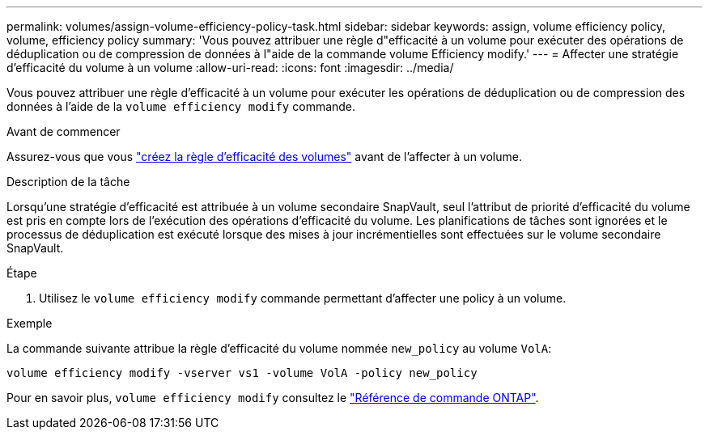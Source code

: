 ---
permalink: volumes/assign-volume-efficiency-policy-task.html 
sidebar: sidebar 
keywords: assign, volume efficiency policy, volume, efficiency policy 
summary: 'Vous pouvez attribuer une règle d"efficacité à un volume pour exécuter des opérations de déduplication ou de compression de données à l"aide de la commande volume Efficiency modify.' 
---
= Affecter une stratégie d'efficacité du volume à un volume
:allow-uri-read: 
:icons: font
:imagesdir: ../media/


[role="lead"]
Vous pouvez attribuer une règle d'efficacité à un volume pour exécuter les opérations de déduplication ou de compression des données à l'aide de la `volume efficiency modify` commande.

.Avant de commencer
Assurez-vous que vous link:create-efficiency-policy-task.html["créez la règle d'efficacité des volumes"] avant de l'affecter à un volume.

.Description de la tâche
Lorsqu'une stratégie d'efficacité est attribuée à un volume secondaire SnapVault, seul l'attribut de priorité d'efficacité du volume est pris en compte lors de l'exécution des opérations d'efficacité du volume. Les planifications de tâches sont ignorées et le processus de déduplication est exécuté lorsque des mises à jour incrémentielles sont effectuées sur le volume secondaire SnapVault.

.Étape
. Utilisez le `volume efficiency modify` commande permettant d'affecter une policy à un volume.


.Exemple
La commande suivante attribue la règle d'efficacité du volume nommée `new_policy` au volume `VolA`:

`volume efficiency modify -vserver vs1 -volume VolA -policy new_policy`

Pour en savoir plus, `volume efficiency modify` consultez le link:https://docs.netapp.com/us-en/ontap-cli/volume-efficiency-modify.html["Référence de commande ONTAP"^].
